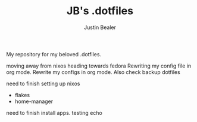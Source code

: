 #+TITLE: JB's .dotfiles
#+AUTHOR: Justin Bealer

My repository for my beloved .dotfiles.

moving away from nixos heading towards fedora
Rewriting my config file in org mode.
Rewrite my configs in org mode.
Also check backup dotfiles

need to finish setting up nixos
- flakes
- home-manager

need to finish install apps.
testing echo
